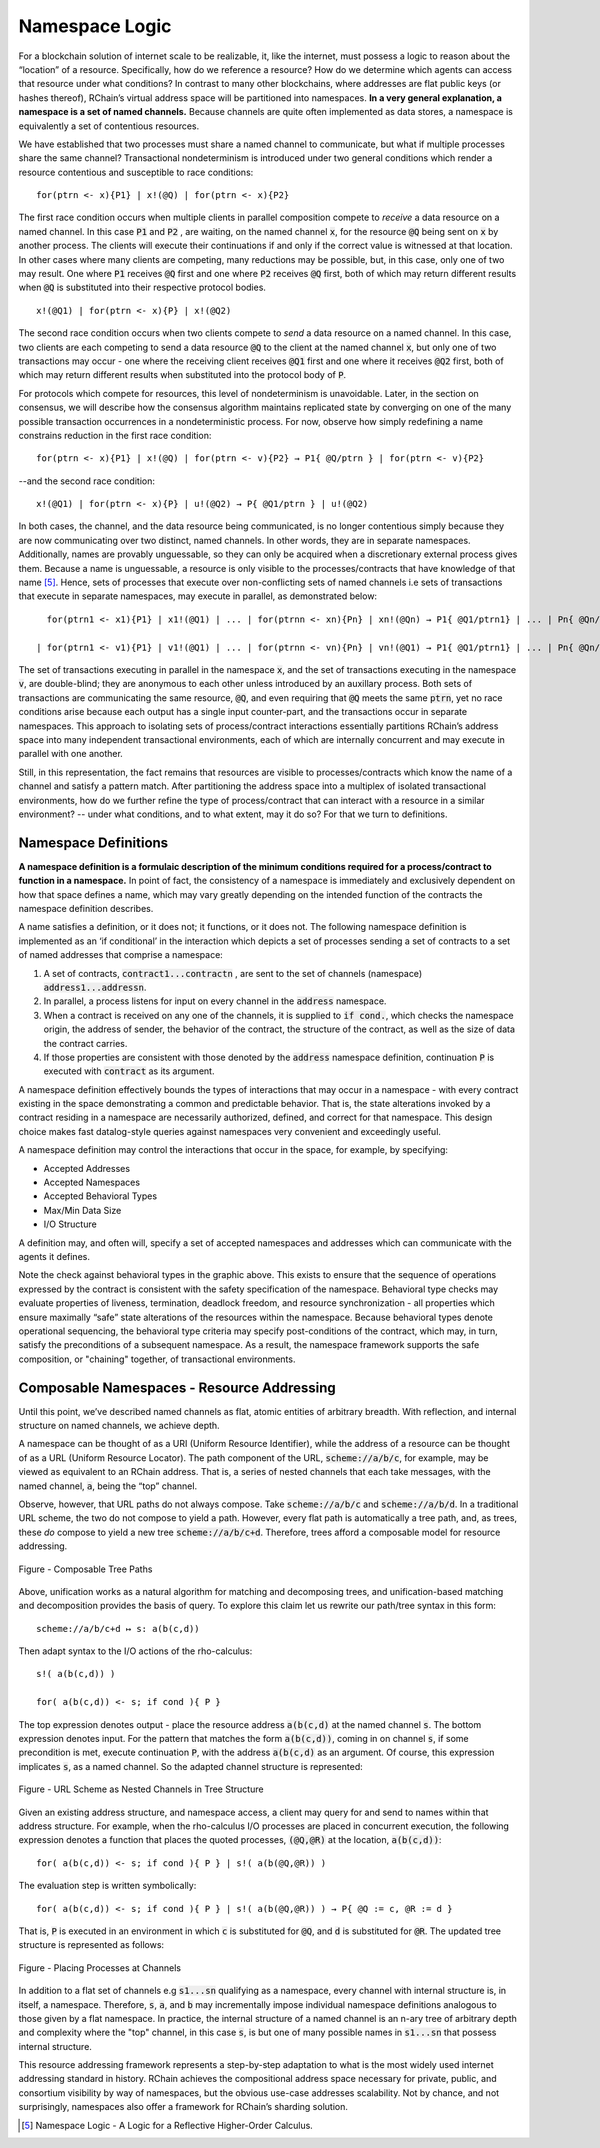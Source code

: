.. _namespaces:

*****************************************************************
Namespace Logic
*****************************************************************

For a blockchain solution of internet scale to be realizable, it, like the internet, must possess a logic to reason about the “location” of a resource. Specifically, how do we reference a resource? How do we determine which agents can access that resource under what conditions? In contrast to many other blockchains, where addresses are flat public keys (or hashes thereof), RChain’s virtual address space will be partitioned into namespaces. **In a very general explanation, a namespace is a set of named channels.** Because channels are quite often implemented as data stores, a namespace is equivalently a set of contentious resources.

We have established that two processes must share a named channel to communicate, but what if multiple processes share the same channel? Transactional nondeterminism is introduced under two general conditions which render a resource contentious and susceptible to race conditions:

::

                                    for(ptrn <- x){P1} | x!(@Q) | for(ptrn <- x){P2} 


The first race condition occurs when multiple clients in parallel composition compete to *receive* a data resource on a named channel. In this case :code:`P1` and :code:`P2` , are waiting, on the named channel :code:`x`,  for the resource :code:`@Q` being sent on :code:`x` by another process. The clients will execute their continuations if and only if the correct value is witnessed at that location. In other cases where many clients are competing, many reductions may be possible, but, in this case, only one of two may result. One where :code:`P1` receives :code:`@Q` first and one where :code:`P2` receives :code:`@Q` first, both of which may return different results when :code:`@Q` is substituted into their respective protocol bodies.

::

                                          x!(@Q1) | for(ptrn <- x){P} | x!(@Q2)
                                          
                                          
The second race condition occurs when two clients compete to *send* a data resource on a named channel. In this case, two clients are each competing to send a data resource :code:`@Q` to the client at the named channel :code:`x`, but only one of two transactions may occur - one where the receiving client receives :code:`@Q1` first and one where it receives :code:`@Q2` first, both of which may return different results when substituted into the protocol body of :code:`P`.

For protocols which compete for resources, this level of nondeterminism is unavoidable. Later, in the section on consensus, we will describe how the consensus algorithm maintains replicated state by converging on one of the many possible transaction occurrences in a nondeterministic process. For now, observe how simply redefining a name constrains reduction in the first race condition:

::

            for(ptrn <- x){P1} | x!(@Q) | for(ptrn <- v){P2} → P1{ @Q/ptrn } | for(ptrn <- v){P2}


--and the second race condition:

::

                        x!(@Q1) | for(ptrn <- x){P} | u!(@Q2) → P{ @Q1/ptrn } | u!(@Q2)
                            
                            
In both cases, the channel, and the data resource being communicated, is no longer contentious simply because they are now communicating over two distinct, named channels. In other words, they are in separate namespaces. Additionally, names are provably unguessable, so they can only be acquired when a discretionary external process gives them. Because a name is unguessable, a resource is only visible to the processes/contracts that have knowledge of that name [5]_. Hence, sets of processes that execute over non-conflicting sets of named channels i.e sets of transactions that execute in separate namespaces, may execute in parallel, as demonstrated below:

::

   for(ptrn1 <- x1){P1} | x1!(@Q1) | ... | for(ptrnn <- xn){Pn} | xn!(@Qn) → P1{ @Q1/ptrn1} | ... | Pn{ @Qn/ptrnn }

 | for(ptrn1 <- v1){P1} | v1!(@Q1) | ... | for(ptrnn <- vn){Pn} | vn!(@Q1) → P1{ @Q1/ptrn1} | ... | Pn{ @Qn/ptrnn }


The set of transactions executing in parallel in the namespace :code:`x`, and the set of transactions executing in the namespace :code:`v`, are double-blind; they are anonymous to each other unless introduced by an auxillary process. Both sets of transactions are communicating the same resource, :code:`@Q`, and even requiring that :code:`@Q` meets the same :code:`ptrn`, yet no race conditions arise because each output has a single input counter-part, and the transactions occur in separate namespaces. This approach to isolating sets of process/contract interactions essentially partitions RChain’s address space into many independent transactional environments, each of which are internally concurrent and may execute in parallel with one another.


.. figure:: .. /img/blocks-by-namespace.png
    :align: center
    :width: 1950
	:height: 1050
    :scale: 40
    
    Figure - Namespaces as Isolated Transactional Environments
    

Still, in this representation, the fact remains that resources are visible to processes/contracts which know the name of a channel and satisfy a pattern match. After partitioning the address space into a multiplex of isolated transactional environments, how do we further refine the type of process/contract that can interact with a resource in a similar environment? -- under what conditions, and to what extent, may it do so? For that we turn to definitions.

Namespace Definitions
============================================================
**A namespace definition is a formulaic description of the minimum conditions required for a process/contract to function in a namespace.** In point of fact, the consistency of a namespace is immediately and exclusively dependent on how that space defines a name, which may vary greatly depending on the intended function of the contracts the namespace definition describes.

A name satisfies a definition, or it does not; it functions, or it does not. The following namespace definition is implemented as an ‘if conditional’ in the interaction which depicts a set of processes sending a set of contracts to a set of named addresses that comprise a namespace:


.. figure:: .. /img/namespace-definitions.png
    :align: center
    :width: 2659
	:height: 1588
    :scale: 40
    
    Figure - A Namespace Definition Implemented as an ‘If-conditional’
    
    

1. A set of contracts, :code:`contract1...contractn` , are sent to the set of channels (namespace) :code:`address1...addressn`.

2. In parallel, a process listens for input on every channel in the :code:`address` namespace. 

3. When a contract is received on any one of the channels, it is supplied to :code:`if cond.`, which checks the namespace origin, the address of sender, the behavior of the contract, the structure of the contract, as well as the size of data the contract carries. 

4. If those properties are consistent with those denoted by the :code:`address` namespace definition, continuation :code:`P` is executed with :code:`contract` as its argument.

A namespace definition effectively bounds the types of interactions that may occur in a namespace - with every contract existing in the space demonstrating a common and predictable behavior. That is, the state alterations invoked by a contract residing in a namespace are necessarily authorized, defined, and correct for that namespace. This design choice makes fast datalog-style queries against namespaces very convenient and exceedingly useful.

A namespace definition may control the interactions that occur in the space, for example, by specifying:

* Accepted Addresses
* Accepted Namespaces
* Accepted Behavioral Types
* Max/Min Data Size
* I/O Structure

A definition may, and often will, specify a set of accepted namespaces and addresses which can communicate with the agents it defines.

Note the check against behavioral types in the graphic above. This exists to ensure that the sequence of operations expressed by the contract is consistent with the safety specification of the namespace. Behavioral type checks may evaluate properties of liveness, termination, deadlock freedom, and resource synchronization - all properties which ensure maximally “safe” state alterations of the resources within the namespace. Because behavioral types denote operational sequencing, the behavioral type criteria may specify post-conditions of the contract, which may, in turn, satisfy the preconditions of a subsequent namespace. As a result, the namespace framework supports the safe composition, or "chaining" together, of transactional environments.

Composable Namespaces - Resource Addressing
=============================================================================
Until this point, we’ve described named channels as flat, atomic entities of arbitrary breadth. With reflection, and internal structure on named channels, we achieve depth.

A namespace can be thought of as a URI (Uniform Resource Identifier), while the address of a resource can be thought of as a URL (Uniform Resource Locator). The path component of the URL, :code:`scheme://a/b/c`, for example, may be viewed as equivalent to an RChain address. That is, a series of nested channels that each take messages, with the named channel, :code:`a`, being the “top” channel.

Observe, however, that URL paths do not always compose. Take :code:`scheme://a/b/c` and :code:`scheme://a/b/d`. In a traditional URL scheme, the two do not compose to yield a path. However, every flat path is automatically a tree path, and, as trees, these *do* compose to yield a new tree :code:`scheme://a/b/c+d`. Therefore, trees afford a composable model for resource addressing.


.. figure:: .. /img/namespaces-as-tree-paths.png
    :align: center
    :width: 1617
    :scale: 40
    
    Figure - Composable Tree Paths
    
    
Above, unification works as a natural algorithm for matching and decomposing trees, and unification-based matching and decomposition provides the basis of query. To explore this claim let us rewrite our path/tree syntax in this form:

::

 scheme://a/b/c+d ↦ s: a(b(c,d))


Then adapt syntax to the I/O actions of the rho-calculus:

::

                                                      s!( a(b(c,d)) )

                                                      for( a(b(c,d)) <- s; if cond ){ P }
          
          
The top expression denotes output - place the resource address :code:`a(b(c,d)` at the named channel :code:`s`. The bottom expression denotes input. For the pattern that matches the form :code:`a(b(c,d))`, coming in on channel :code:`s`, if some precondition is met, execute continuation :code:`P`, with the address :code:`a(b(c,d)` as an argument. Of course, this expression implicates :code:`s`, as a named channel. So the adapted channel structure is represented:


.. figure:: .. /img/namespaces-as-trees.png
    :align: center
    :width: 567
    :scale: 40
    
    Figure - URL Scheme as Nested Channels in Tree Structure
    
    
Given an existing address structure, and namespace access, a client may query for and send to names within that address structure. For example, when the rho-calculus I/O processes are placed in concurrent execution, the following expression denotes a function that places the quoted processes, :code:`(@Q,@R)` at the location, :code:`a(b(c,d))`:

::

                                            for( a(b(c,d)) <- s; if cond ){ P } | s!( a(b(@Q,@R)) )


The evaluation step is written symbolically:

::

                                   for( a(b(c,d)) <- s; if cond ){ P } | s!( a(b(@Q,@R)) ) → P{ @Q := c, @R := d }


That is, :code:`P` is executed in an environment in which :code:`c` is substituted for :code:`@Q`, and :code:`d` is substituted for :code:`@R`. The updated tree structure is represented as follows:


.. figure:: .. /img/tree-structure-substituted.png
    :align: center
    :width: 1688
    :scale: 30
    
    Figure - Placing Processes at Channels


In addition to a flat set of channels e.g :code:`s1...sn` qualifying as a namespace, every channel with internal structure is, in itself, a namespace. Therefore, :code:`s`, :code:`a`, and :code:`b` may incrementally impose individual namespace definitions analogous to those given by a flat namespace. In practice, the internal structure of a named channel is an n-ary tree of arbitrary depth and complexity where the "top" channel, in this case :code:`s`, is but one of many possible names in :code:`s1...sn` that possess internal structure.

This resource addressing framework represents a step-by-step adaptation to what is the most widely used internet addressing standard in history. RChain achieves the compositional address space necessary for private, public, and consortium visibility by way of namespaces, but the obvious use-case addresses scalability. Not by chance, and not surprisingly, namespaces also offer a framework for RChain’s sharding solution.


.. [5] Namespace Logic - A Logic for a Reflective Higher-Order Calculus.

